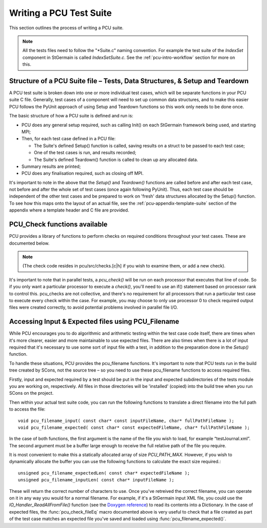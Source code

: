 .. _pcu-write:

************************
Writing a PCU Test Suite
************************

This section outlines the process of writing a PCU suite.

.. Note::
   All the tests files need to follow the "\*Suite.c" naming convention.
   For example the test suite of the `IndexSet` component in StGermain is called
   `IndexSetSuite.c`. See the :ref:`pcu-intro-workflow` section for more
   on this.

Structure of a PCU Suite file \– Tests, Data Structures, & Setup and Teardown
=============================================================================

.. highlight:: c

A PCU test suite is broken down into one or more individual test cases, which
will be separate functions in your PCU suite C file. Generally, test cases of a component will need
to set up common data structures, and to make this easier PCU follows the PyUnit approach of
using Setup and Teardown functions so this work only needs to be done once.

The basic structure of how a PCU suite is defined and run is:

* PCU does any general setup required, such as calling Init() on each
  StGermain framework being used, and starting MPI;
* Then, for each test case defined in a PCU file:

  * The Suite's defined Setup() function is called, saving results on a
    struct to be passed to each test case;
  * One of the test cases is run, and results recorded;
  * The Suite's defined Teardown() function is called to
    clean up any allocated data.

* Summary results are printed;
* PCU does any finalisation required, such as closing off MPI.

It's important to note in the above that the `Setup()` and `Teardown()`
functions are called before and
after each test case, not before and after the whole set of test cases
(once again following PyUnit).
Thus, each test case should be independent of the other test cases and be
prepared to work on 'fresh' data structures allocated by the Setup() function.
To see how this maps onto the layout of an actual file, see the
:ref:`pcu-appendix-template-suite` section of the appendix where a template
header and C file are provided.

PCU_Check functions available
=============================

PCU provides a library of functions to perform checks on required conditions throughout your test
cases. These are documented below.

.. function:: pcu_check_true( expr )

   Check that the given Boolean expression evaluates as True.
   This is the most general-purpose check, and is useful if none
   of the more specific ones below are appropriate.

.. function:: pcu_check_gt( a, b )

   Check that numerical value 'a' is greater than 'b'.

.. function:: pcu_check_lt( a, b )

   Check that numerical value 'a' is less than 'b'.

.. function:: pcu_check_ge( a, b ) 

   Check that numerical value 'a' is greater than or equal to 'b'.

.. function:: pcu_check_le( a, b )
   
   Check that numerical value 'a' is less than or equal to 'b'.

.. function:: pcu_check_streq( strA, strB )
  
   Check that the strings strA and strB are entirely equal
   (match). The function will check that both strings passed in
   are non-null first. If they don't match, the actual strings will
   be printed out.

.. function:: pcu_check_fileEq( fnameA, fnameB )

   Check that the files described by fnameA and fnameB
   (filename strings) both exist, and match. This is thus similar
   to doing a diff on the files. More description below in the
   section describing input & expected files.

.. function:: pcu_check_noassert( stmnt )
   
   Checks that the code statement stmnt executes correctly
   without producing an assert statement.

.. function:: pcu_check_assert( stmnt )

   Executes the code statement stmnt, and checks that it
   produces a C assert() statement. The test will continue
   running either way. This is useful for checking that a function
   successfully catches bad input. Important: the code statement
   in question must use the pcu_assert() macro instead of the
   regular C assert() statement for this check to work
   successfully.

.. Note::

   (The check code resides in pcu/src/checks.[c|h] if you wish to examine them,
   or add a new check).

It's important to note that in parallel tests, a `pcu_check()` will be run
on each processor that executes that line of code. So if you only want a
particular processor to execute a `check()`, you'll need to use
an if() statement based on processor rank to control this. 
pcu_checks are not collective, and there's no requirement for all
processors that run a particular test case to execute every check within the
case. For example, you may choose to only use processor 0 to check required
output files were created correctly, to avoid potential problems involved
in parallel file I/O.

Accessing Input & Expected files using PCU_Filename
===================================================

While PCU encourages you to do algorithmic and arithmetic testing within the test case code itself,
there are times when it's more clearer, easier and more maintainable to use expected files. There are
also times when there is a lot of input required that it's necessary to use some sort of input file with
a test, in addition to the preparation done in the `Setup()` function.

To handle these situations, PCU provides the pcu_filename functions. It's important to note that
PCU tests run in the build tree created by SCons, not the source tree – so you need to use these
pcu_filename functions to access required files.

Firstly, input and expected required by a test should be put in the input and expected 
subdirectories of the tests module you are working on, respectively. All files in those directories will
be 'installed' (copied) into the build tree when you run SCons on the project.

Then within your actual test suite code, you can run the following functions to translate a direct
filename into the full path to access the file::

   void pcu_filename_input( const char* const inputFileName, char* fullPathFileName );
   void pcu_filename_expected( const char* const expectedFileName, char* fullPathFileName );

In the case of both functions, the first argument is the name of the file you wish to load, for example
“testJournal.xml”. The second argument must be a buffer large enough to receive the full relative
path of the file you require.

It is most convenient to make this a statically allocated array of size
`PCU_PATH_MAX`. However,
if you wish to dynamically allocate the buffer you can use the following
functions to calculate the exact size required.::

   unsigned pcu_filename_expectedLen( const char* expectedFileName );
   unsigned pcu_filename_inputLen( const char* inputFileName );

These will return the correct number of characters to use.
Once you've retreived the correct filename, you can operate on it in any
way you would for a normal filename. For example, if it's a StGermain input
XML file, you could use the `IO_Handler_ReadAllFromFile()`
function (see the `Doxygen reference
<https://csd.vpac.org/doxygen-v1.4.1/dd/d61/IO__Handler_8h_source.html>`_)
to read its contents into a Dictionary. In the case of expected
files, the :func:`pcu_check_fileEq` macro documented above is very useful
to check that a file created as part of the test case
matches an expected file you've saved and loaded using
:func:`pcu_filename_expected()`.
